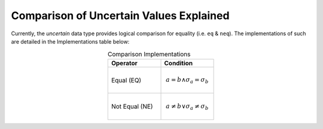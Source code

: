 Comparison of Uncertain Values Explained
========================================

Currently, the `uncertain` data type provides logical comparison for equality (i.e.
``eq`` & ``neq``). The implementations of such are detailed in the Implementations
table below:

.. list-table:: Comparison Implementations
    :align: center
    :widths: 50 50
    :header-rows: 1

    * - Operator
      - Condition

    * - Equal (EQ)
      - .. math::

            a = b \land \sigma_a = \sigma_b

    * - Not Equal (NE)
      - .. math::

            a \neq b \lor \sigma_a \neq \sigma_b